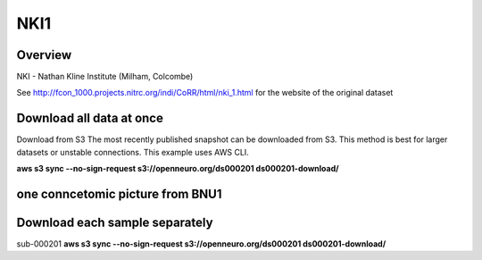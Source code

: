 .. m2g_data documentation master file, created by
   sphinx-quickstart on Tue Mar 10 15:24:51 2020.
   You can adapt this file completely to your liking, but it should at least
   contain the root `toctree` directive.

******************
NKI1
******************

Overview
-----------

NKI - Nathan Kline Institute (Milham, Colcombe)

See http://fcon_1000.projects.nitrc.org/indi/CoRR/html/nki_1.html for the website of the original dataset

Download all data at once
-------------------------------------

Download from S3
The most recently published snapshot can be downloaded from S3. This method is best for larger datasets or unstable connections. This example uses AWS CLI.

**aws s3 sync --no-sign-request s3://openneuro.org/ds000201 ds000201-download/**


one conncetomic picture from BNU1
----------------------------------------
.. image:: ../_static/connectomic_pic/BNU1pict.png



Download each sample separately
-------------------------------------

sub-000201   **aws s3 sync --no-sign-request s3://openneuro.org/ds000201 ds000201-download/**




